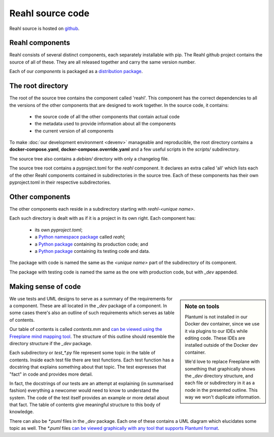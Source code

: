 .. Copyright 2017 Reahl Software Services (Pty) Ltd. All rights reserved.

Reahl source code
=================

Reahl source is hosted on `github <https://github.com/reahl/reahl>`_.

Reahl components
----------------

Reahl consists of several distinct components, each separately
installable with pip. The Reahl github project contains the source of
all of these. They are all released together and carry the same
version number.

Each of our `components` is packaged as a `distribution package
<https://packaging.python.org/glossary/#term-distribution-package>`_.


The root directory
------------------

The root of the source tree contains the component called
'reahl'. This component has the correct dependencies to all the
versions of the other components that are designed to work
together. In the source code, it contains:

 - the source code of all the other components that contain actual code
 - the metadata used to provide information about all the components
 - the current version of all components

To make :doc:`our development environment <devenv>` manageable and
reproducible, the root directory contains a **docker-compose.yaml**, 
**docker-compose.override.yaml** and a few useful scripts in the 
`scripts/` subdirectory.

The source tree also contains a `debian/` directory with only a changelog
file.

The source tree root contains a pyproject.toml for the `reahl` component. It declares
an extra called 'all' which lists each of the other Reahl components contained in
subdirectories in the source tree. Each of these components has their own
pyproject.toml in their respective subdirectories.


Other components
----------------

The other components each reside in a subdirectory starting with
`reahl-<unique name>`.

Each such directory is dealt with as if it is a project in its own
right. Each component has:

 - its own `pyproject.toml`;
 - a `Python namespace package <https://packaging.python.org/guides/packaging-namespace-packages/>`_ called `reahl`;
 - a `Python package <https://packaging.python.org/glossary/#term-import-package>`_ containing its production code; and
 - a `Python package <https://packaging.python.org/glossary/#term-import-package>`_ containing its testing code and data.

The package with code is named the same as the `<unique name>` part of the subdirectory of its component.

The package with testing code is named the same as the one with production code, but with `_dev` appended.

.. _making_sense:

Making sense of code
--------------------

.. sidebar:: Note on tools

   Plantuml is not installed in our Docker dev container, since we use it via
   plugins to our IDEs while editing code. These IDEs are installed outside
   of the Docker dev container.

   We'd love to replace Freeplane with something that graphically
   shows the `_dev` directory structure, and each file or subdirectory
   in it as a node in the presented outline. This way we won't
   duplicate information.

We use tests and UML designs to serve as a summary of the requirements
for a component. These are all located in the `_dev` package of a
component. In some cases there's also an outline of such requirements
which serves as table of contents.

Our table of contents is called `contents.mm` and `can be viewed using
the Freeplane mind mapping tool
<https://sourceforge.net/projects/freeplane/>`_. The structure of this
outline should resemble the directory structure if the `_dev` package.

Each subdirectory or `test_*.py` file represent some topic in the
table of contents. Inside
each test file there are test functions. Each test function has a
docstring that explains something about that topic. The test expresses
that "fact" in code and provides more detail.

In fact, the docstrings of our tests are an attempt at explaining (in
summarised fashion) everything a newcomer would need to know to
understand the system. The code of the test itself provides an example
or more detail about that fact. The table of contents give meaningful
structure to this body of knowledge.

There can also be `*.puml` files in the `_dev` package. Each one of
these contains a UML diagram which elucidates some topic as well. The
`*.puml` files `can be viewed graphically with any tool that supports
Plantuml format <http://plantuml.com/>`_.


